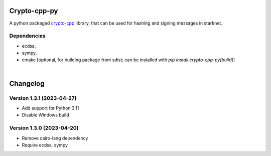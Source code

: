 Crypto-cpp-py
=============
A python packaged `crypto-cpp <https://github.com/software-mansion-labs/crypto-cpp/tree/master>`_ library, that can be used for hashing and signing messages in starknet.


Dependencies
------------
- ecdsa,
- sympy,
- cmake [optional, for building package from sdist; can be installed with `pip install crypto-cpp-py[build]`]

|

Changelog
=========

Version 1.3.1 (2023-04-27)
-------------

* Add support for Python 3.11
* Disable Windows build

Version 1.3.0 (2023-04-20)
-------------

* Remove cairo-lang dependency
* Require ecdsa, sympy
